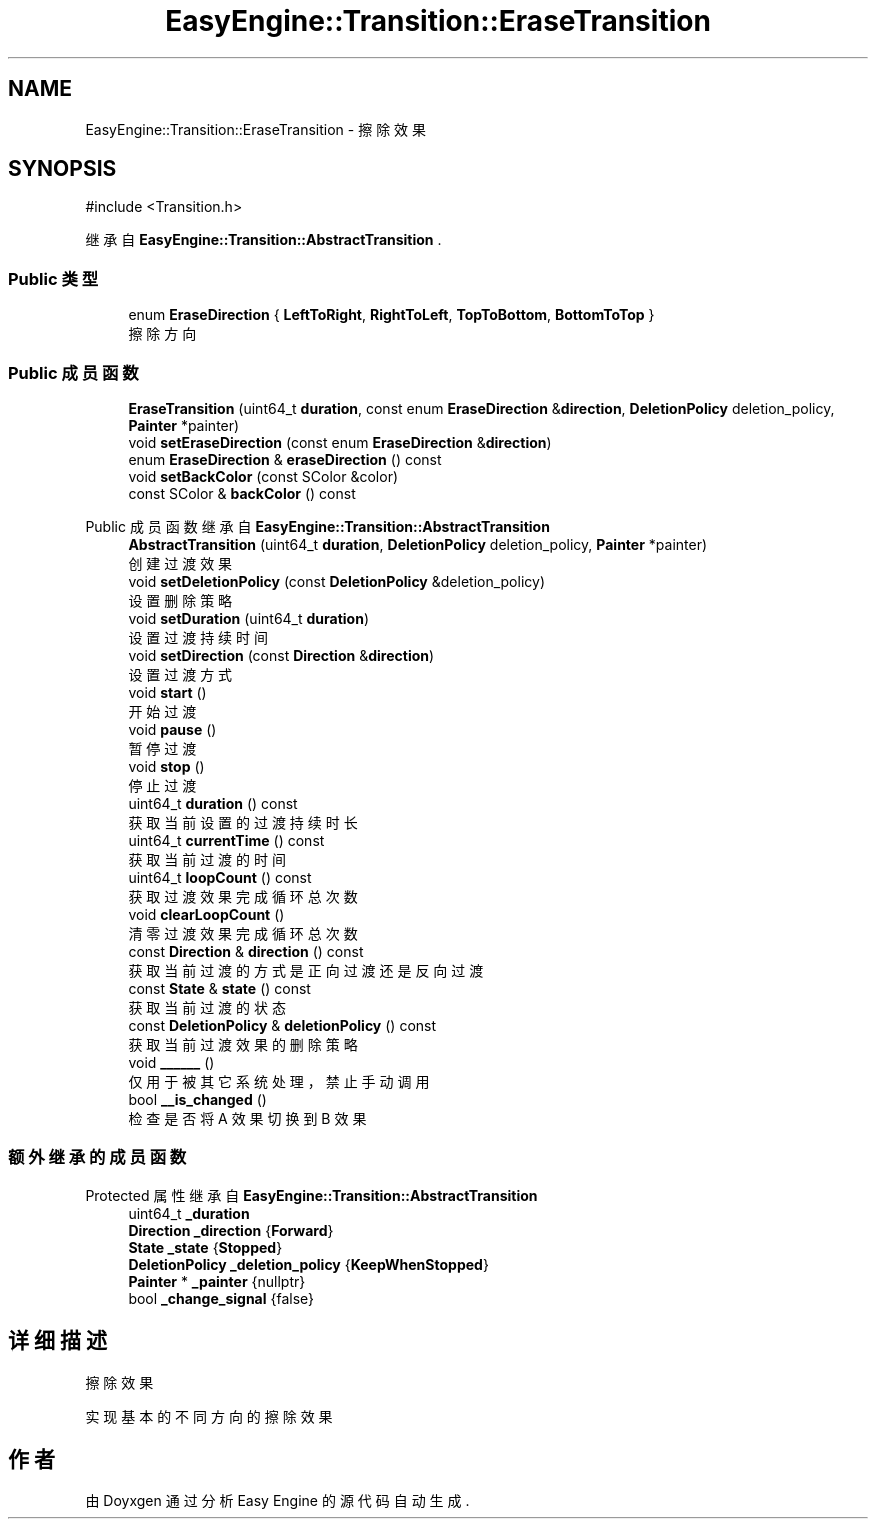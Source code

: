.TH "EasyEngine::Transition::EraseTransition" 3 "Version 1.1.0-alpha" "Easy Engine" \" -*- nroff -*-
.ad l
.nh
.SH NAME
EasyEngine::Transition::EraseTransition \- 擦除效果  

.SH SYNOPSIS
.br
.PP
.PP
\fR#include <Transition\&.h>\fP
.PP
继承自 \fBEasyEngine::Transition::AbstractTransition\fP \&.
.SS "Public 类型"

.in +1c
.ti -1c
.RI "enum \fBEraseDirection\fP { \fBLeftToRight\fP, \fBRightToLeft\fP, \fBTopToBottom\fP, \fBBottomToTop\fP }"
.br
.RI "擦除方向 "
.in -1c
.SS "Public 成员函数"

.in +1c
.ti -1c
.RI "\fBEraseTransition\fP (uint64_t \fBduration\fP, const enum \fBEraseDirection\fP &\fBdirection\fP, \fBDeletionPolicy\fP deletion_policy, \fBPainter\fP *painter)"
.br
.ti -1c
.RI "void \fBsetEraseDirection\fP (const enum \fBEraseDirection\fP &\fBdirection\fP)"
.br
.ti -1c
.RI "enum \fBEraseDirection\fP & \fBeraseDirection\fP () const"
.br
.ti -1c
.RI "void \fBsetBackColor\fP (const SColor &color)"
.br
.ti -1c
.RI "const SColor & \fBbackColor\fP () const"
.br
.in -1c

Public 成员函数 继承自 \fBEasyEngine::Transition::AbstractTransition\fP
.in +1c
.ti -1c
.RI "\fBAbstractTransition\fP (uint64_t \fBduration\fP, \fBDeletionPolicy\fP deletion_policy, \fBPainter\fP *painter)"
.br
.RI "创建过渡效果 "
.ti -1c
.RI "void \fBsetDeletionPolicy\fP (const \fBDeletionPolicy\fP &deletion_policy)"
.br
.RI "设置删除策略 "
.ti -1c
.RI "void \fBsetDuration\fP (uint64_t \fBduration\fP)"
.br
.RI "设置过渡持续时间 "
.ti -1c
.RI "void \fBsetDirection\fP (const \fBDirection\fP &\fBdirection\fP)"
.br
.RI "设置过渡方式 "
.ti -1c
.RI "void \fBstart\fP ()"
.br
.RI "开始过渡 "
.ti -1c
.RI "void \fBpause\fP ()"
.br
.RI "暂停过渡 "
.ti -1c
.RI "void \fBstop\fP ()"
.br
.RI "停止过渡 "
.ti -1c
.RI "uint64_t \fBduration\fP () const"
.br
.RI "获取当前设置的过渡持续时长 "
.ti -1c
.RI "uint64_t \fBcurrentTime\fP () const"
.br
.RI "获取当前过渡的时间 "
.ti -1c
.RI "uint64_t \fBloopCount\fP () const"
.br
.RI "获取过渡效果完成循环总次数 "
.ti -1c
.RI "void \fBclearLoopCount\fP ()"
.br
.RI "清零过渡效果完成循环总次数 "
.ti -1c
.RI "const \fBDirection\fP & \fBdirection\fP () const"
.br
.RI "获取当前过渡的方式是正向过渡还是反向过渡 "
.ti -1c
.RI "const \fBState\fP & \fBstate\fP () const"
.br
.RI "获取当前过渡的状态 "
.ti -1c
.RI "const \fBDeletionPolicy\fP & \fBdeletionPolicy\fP () const"
.br
.RI "获取当前过渡效果的删除策略 "
.ti -1c
.RI "void \fB______\fP ()"
.br
.RI "仅用于被其它系统处理，禁止手动调用 "
.ti -1c
.RI "bool \fB__is_changed\fP ()"
.br
.RI "检查是否将 A 效果切换到 B 效果 "
.in -1c
.SS "额外继承的成员函数"


Protected 属性 继承自 \fBEasyEngine::Transition::AbstractTransition\fP
.in +1c
.ti -1c
.RI "uint64_t \fB_duration\fP"
.br
.ti -1c
.RI "\fBDirection\fP \fB_direction\fP {\fBForward\fP}"
.br
.ti -1c
.RI "\fBState\fP \fB_state\fP {\fBStopped\fP}"
.br
.ti -1c
.RI "\fBDeletionPolicy\fP \fB_deletion_policy\fP {\fBKeepWhenStopped\fP}"
.br
.ti -1c
.RI "\fBPainter\fP * \fB_painter\fP {nullptr}"
.br
.ti -1c
.RI "bool \fB_change_signal\fP {false}"
.br
.in -1c
.SH "详细描述"
.PP 
擦除效果 

实现基本的不同方向的擦除效果 

.SH "作者"
.PP 
由 Doyxgen 通过分析 Easy Engine 的 源代码自动生成\&.
